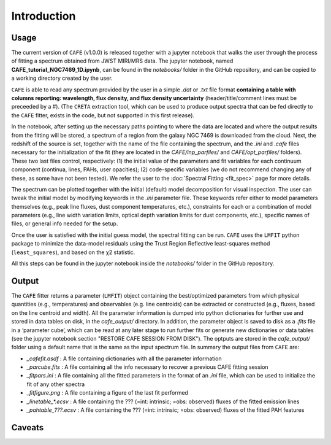 ############
Introduction
############

Usage
-----

The current version of ``CAFE`` (v1.0.0) is released together with a jupyter notebook that walks the user through the process of fitting a spectrum obtained from JWST MIRI/MRS data. The jupyter notebook, named **CAFE_tutorial_NGC7469_1D.ipynb**, can be found in the *notebooks/* folder in the GitHub repository, and can be copied to a working directory created by the user.

``CAFE`` is able to read any spectrum provided by the user in a simple *.dat* or *.txt* file format **containing a table with columns reporting: wavelength, flux density, and flux density uncertainty** (header/title/comment lines must be preceeded by a #). (The ``CRETA`` extraction tool, which can be used to produce output spectra that can be fed directly to the ``CAFE`` fitter, exists in the code, but not supported in this first release).

In the notebook, after setting up the necessary paths pointing to where the data are located and where the output results from the fitting will be stored, a spectrum of a region from the galaxy NGC 7469 is downloaded from the cloud. Next, the redshift of the source is set, together with the name of the file containing the spectrum, and the *.ini* and *.cafe* files necessary for the initialization of the fit (they are located in the *CAFE/inp_parfiles/* and *CAFE/opt_parfiles/* folders). These two last files control, respectively: (1) the initial value of the parameters and fit variables for each continuum component (continua, lines, PAHs, user opacities); (2) code-specific variables (we do not recommend changing any of these, as some have not been tested). We refer the user to the :doc:`Spectral Fitting <fit_spec>` page for more details.

The spectrum can be plotted together with the initial (default) model decomposition for visual inspection. The user can tweak the initial model by modifying keywords in the *.ini* parameter file. These keywords refer either to model parameters themselves (e.g., peak line fluxes, dust component temperatures, etc.), constraints for each or a combination of model parameters (e.g., line width variation limits, optical depth variation limits for dust components, etc.), specific names of files, or general info needed for the setup.

Once the user is satisfied with the initial guess model, the spectral fitting can be run. ``CAFE`` uses the ``LMFIT`` python package to minimize the data-model residuals using the Trust Region Reflective least-squares method (``least_squares``), and based on the χ2 statistic.

All this steps can be found in the jupyter notebook inside the *notebooks/* folder in the GitHub repository.



Output
------

The ``CAFE`` fitter returns a parameter (``LMFIT``) object containing the best/optimized parameters from which physical quantities (e.g., temperatures) and observables (e.g. line centroids) can be extracted or constructed (e.g., fluxes, based on the line centroid and width). All the parameter information is dumped into python dictionaries for further use and stored in data tables on disk, in the *cafe_output/* directory. In addition, the parameter object is saved to disk as a *.fits* file in a ‘parameter cube‘, which can be read at any later stage to run further fits or generate new dictionaries or data tables (see the jupyter notebook section "RESTORE CAFE SESSION FROM DISK"). The optputs are stored in the *cafe_output/* folder using a default name that is the same as the input spectrum file. In summary the output files from ``CAFE`` are:

* *_cafefit.asdf* : A file containing dictionaries with all the parameter information
* *_parcube.fits* : A file containing all the info necessary to recover a previous CAFE fitting session
* *_fitpars.ini* : A file containing all the fitted parameters in the format of an *.ini* file, which can be used to initialize the fit of any other spectra
* *_fitfigure.png* : A file containing a figure of the last fit performed
* *_linetable_\*.ecsv* : A file containing the ??? (=int: intrinsic; =obs: observed) fluxes of the fitted emission lines
* *_pahtable_???.ecsv* : A file containing the ??? (=int: intrinsic; =obs: observed) fluxes of the fitted PAH features



Caveats
-------

